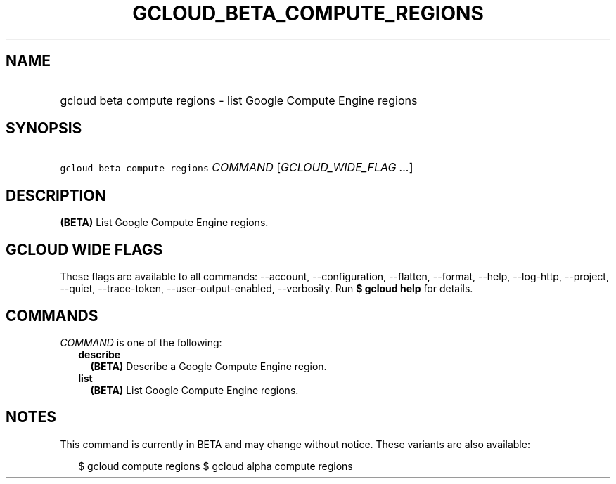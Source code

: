 
.TH "GCLOUD_BETA_COMPUTE_REGIONS" 1



.SH "NAME"
.HP
gcloud beta compute regions \- list Google Compute Engine regions



.SH "SYNOPSIS"
.HP
\f5gcloud beta compute regions\fR \fICOMMAND\fR [\fIGCLOUD_WIDE_FLAG\ ...\fR]



.SH "DESCRIPTION"

\fB(BETA)\fR List Google Compute Engine regions.



.SH "GCLOUD WIDE FLAGS"

These flags are available to all commands: \-\-account, \-\-configuration,
\-\-flatten, \-\-format, \-\-help, \-\-log\-http, \-\-project, \-\-quiet,
\-\-trace\-token, \-\-user\-output\-enabled, \-\-verbosity. Run \fB$ gcloud
help\fR for details.



.SH "COMMANDS"

\f5\fICOMMAND\fR\fR is one of the following:

.RS 2m
.TP 2m
\fBdescribe\fR
\fB(BETA)\fR Describe a Google Compute Engine region.

.TP 2m
\fBlist\fR
\fB(BETA)\fR List Google Compute Engine regions.


.RE
.sp

.SH "NOTES"

This command is currently in BETA and may change without notice. These variants
are also available:

.RS 2m
$ gcloud compute regions
$ gcloud alpha compute regions
.RE

